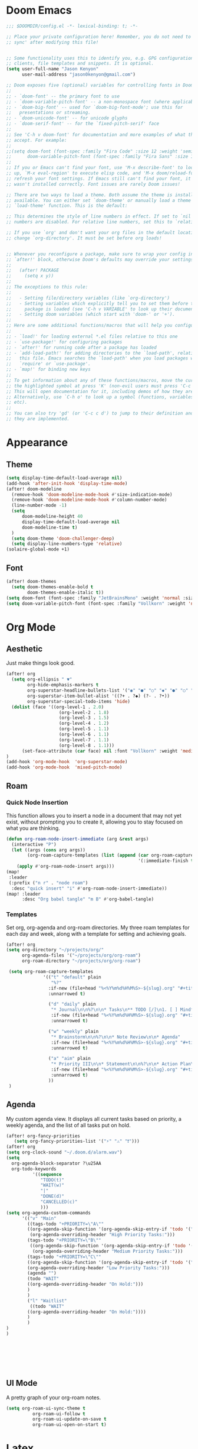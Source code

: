 * Doom Emacs
#+begin_src emacs-lisp
  ;;; $DOOMDIR/config.el -*- lexical-binding: t; -*-

  ;; Place your private configuration here! Remember, you do not need to run 'doom
  ;; sync' after modifying this file!


  ;; Some functionality uses this to identify you, e.g. GPG configuration, email
  ;; clients, file templates and snippets. It is optional.
  (setq user-full-name "Jason Kenyon"
        user-mail-address "jason0kenyon@gmail.com")

  ;; Doom exposes five (optional) variables for controlling fonts in Doom:
  ;;
  ;; - `doom-font' -- the primary font to use
  ;; - `doom-variable-pitch-font' -- a non-monospace font (where applicable)
  ;; - `doom-big-font' -- used for `doom-big-font-mode'; use this for
  ;;   presentations or streaming.
  ;; - `doom-unicode-font' -- for unicode glyphs
  ;; - `doom-serif-font' -- for the `fixed-pitch-serif' face
  ;;
  ;; See 'C-h v doom-font' for documentation and more examples of what they
  ;; accept. For example:
  ;;
  ;;(setq doom-font (font-spec :family "Fira Code" :size 12 :weight 'semi-light)
  ;;      doom-variable-pitch-font (font-spec :family "Fira Sans" :size 13))
  ;;
  ;; If you or Emacs can't find your font, use 'M-x describe-font' to look them
  ;; up, `M-x eval-region' to execute elisp code, and 'M-x doom/reload-font' to
  ;; refresh your font settings. If Emacs still can't find your font, it likely
  ;; wasn't installed correctly. Font issues are rarely Doom issues!

  ;; There are two ways to load a theme. Both assume the theme is installed and
  ;; available. You can either set `doom-theme' or manually load a theme with the
  ;; `load-theme' function. This is the default:

  ;; This determines the style of line numbers in effect. If set to `nil', line
  ;; numbers are disabled. For relative line numbers, set this to `relative'.

  ;; If you use `org' and don't want your org files in the default location below,
  ;; change `org-directory'. It must be set before org loads!


  ;; Whenever you reconfigure a package, make sure to wrap your config in an
  ;; `after!' block, otherwise Doom's defaults may override your settings. E.g.
  ;;
  ;;   (after! PACKAGE
  ;;     (setq x y))
  ;;
  ;; The exceptions to this rule:
  ;;
  ;;   - Setting file/directory variables (like `org-directory')
  ;;   - Setting variables which explicitly tell you to set them before their
  ;;     package is loaded (see 'C-h v VARIABLE' to look up their documentation).
  ;;   - Setting doom variables (which start with 'doom-' or '+').
  ;;
  ;; Here are some additional functions/macros that will help you configure Doom.
  ;;
  ;; - `load!' for loading external *.el files relative to this one
  ;; - `use-package!' for configuring packages
  ;; - `after!' for running code after a package has loaded
  ;; - `add-load-path!' for adding directories to the `load-path', relative to
  ;;   this file. Emacs searches the `load-path' when you load packages with
  ;;   `require' or `use-package'.
  ;; - `map!' for binding new keys
  ;;
  ;; To get information about any of these functions/macros, move the cursor over
  ;; the highlighted symbol at press 'K' (non-evil users must press 'C-c c k').
  ;; This will open documentation for it, including demos of how they are used.
  ;; Alternatively, use `C-h o' to look up a symbol (functions, variables, faces,
  ;; etc).
  ;;
  ;; You can also try 'gd' (or 'C-c c d') to jump to their definition and see how
  ;; they are implemented.
#+end_src
* Appearance
** Theme
#+begin_src emacs-lisp
(setq display-time-default-load-average nil)
(add-hook 'after-init-hook 'display-time-mode)
(after! doom-modeline
  (remove-hook 'doom-modeline-mode-hook #'size-indication-mode)
  (remove-hook 'doom-modeline-mode-hook #'column-number-mode)
  (line-number-mode -1)
  (setq
      doom-modeline-height 40
      display-time-default-load-average nil
      doom-modeline-time t)
  )
  (setq doom-theme 'doom-challenger-deep)
  (setq display-line-numbers-type 'relative)
(solaire-global-mode +1)
#+end_src
** Font
#+begin_src emacs-lisp
(after! doom-themes
  (setq doom-themes-enable-bold t
        doom-themes-enable-italic t))
(setq doom-font (font-spec :family "JetBrainsMono" :weight 'normal :size 40 ))
(setq doom-variable-pitch-font (font-spec :family "Vollkorn" :weight 'normal :size 50 ))
#+end_src

* Org Mode
** Aesthetic
Just make things look good.
#+begin_src emacs-lisp
(after! org
  (setq org-ellipsis " ▼"
        org-hide-emphasis-markers t
        org-superstar-headline-bullets-list '("◉" "●" "○" "◆" "●" "○" "◆")
        org-superstar-item-bullet-alist '((?+ . ?◆) (?- . ?•))
        org-superstar-special-todo-items 'hide)
  (dolist (face '((org-level-1 . 2.0)
                    (org-level-2 . 1.8)
                    (org-level-3 . 1.5)
                    (org-level-4 . 1.2)
                    (org-level-5 . 1.1)
                    (org-level-6 . 1.1)
                    (org-level-7 . 1.1)
                    (org-level-8 . 1.1)))
      (set-face-attribute (car face) nil :font "Vollkorn" :weight 'medium :height (cdr face)))
)
(add-hook 'org-mode-hook  'org-superstar-mode)
(add-hook 'org-mode-hook  'mixed-pitch-mode)
#+end_src
** Roam
*** Quick Node Insertion
This function allows you to insert a node in a document that may not yet exist, without prompting you to create it, allowing you to stay focused on what you are thinking.
#+begin_src emacs-lisp
(defun org-roam-node-insert-immediate (arg &rest args)
  (interactive "P")
  (let ((args (cons arg args))
        (org-roam-capture-templates (list (append (car org-roam-capture-templates)
                                                  '(:immediate-finish t)))))
    (apply #'org-roam-node-insert args)))
(map!
 :leader
 (:prefix ("n r" . "node roam")
  :desc "quick insert" "i" #'org-roam-node-insert-immediate))
(map! :leader
      :desc "Org babel tangle" "m B" #'org-babel-tangle)
#+end_src
*** Templates
Set org, org-agenda and org-roam directories. My three roam templates for each day and week, along with a template for setting and achieving goals.
#+begin_src emacs-lisp
(after! org
(setq org-directory "~/projects/org/"
      org-agenda-files '("~/projects/org/org-roam")
      org-roam-directory "~/projects/org/org-roam")

 (setq org-roam-capture-templates
              '(("t" "default" plain
                 "%?"
                :if-new (file+head "%<%Y%m%d%H%M%S>-${slug}.org" "#+title: ${title}\n")
                :unnarrowed t)

                ("d" "daily" plain
                 "* Journal\n\n%?\n\n* Tasks\n** TODO [/]\n1. [ ] Mindfulness(10min)\n2. [ ] Journaling(5min)\n3. [ ] Check Out\n** Notes"
                 :if-new (file+head "%<%Y%m%d%H%M%S>-${slug}.org" "#+title: ${title}\n#+filetags: Daily\n#+category: Daily")
                 :unnarrowed t)

                ("w" "weekly" plain
                 "* Brainstorm\n\n%?\n\n* Note Review\n\n* Agenda"
                 :if-new (file+head "%<%Y%m%d%H%M%S>-${slug}.org" "#+title: ${title}\n#+filetags: Weekly\n#+category: Weekly")
                 :unnarrowed t)

                ("a" "aim" plain
                 "* Priority III\n\n* Statement\n\n%?\n\n* Action Plan\n** Maintenance\n** Overview\n\n* Week\n** One\n*** TODO\n*** Commments & Meta-cognition\n\n* Deadlines"
                 :if-new (file+head "%<%Y%m%d%H%M%S>-${slug}.org" "#+title: ${title}\n#+filetags: Aim\n#+category: Aim")
                 :unnarrowed t)
                ))
 )
#+end_src
** Agenda
My custom agenda view. It displays all current tasks based on priority, a weekly agenda, and the list of all tasks put on hold.
#+begin_src emacs-lisp
(after! org-fancy-priorities
   (setq org-fancy-priorities-list '("⚡" "⚠" "❗")))
(after! org
(setq org-clock-sound "~/.doom.d/alarm.wav")
(setq
  org-agenda-block-separator ?\u25AA
  org-todo-keywords
          '((sequence
             "TODO(t)"
             "WAIT(w)"
             "|"
             "DONE(d)"
             "CANCELLED(c)"
             )))
(setq org-agenda-custom-commands
      '(("v" "Main"
        ((tags-todo "+PRIORITY=\"A\""
        ((org-agenda-skip-function '(org-agenda-skip-entry-if 'todo '("WAIT")))
         (org-agenda-overriding-header "High Priority Tasks:")))
        (tags-todo "+PRIORITY=\"B\""
         ((org-agenda-skip-function '(org-agenda-skip-entry-if 'todo '("WAIT")))
          (org-agenda-overriding-header "Medium Priority Tasks:")))
        (tags-todo "+PRIORITY=\"C\""
        ((org-agenda-skip-function '(org-agenda-skip-entry-if 'todo '("WAIT")))
        (org-agenda-overriding-header "Low Priority Tasks:")))
        (agenda "")
        (todo "WAIT"
        ((org-agenda-overriding-header "On Hold:")))
        )
        )
        ("l" "Waitlist"
         ((todo "WAIT"
        ((org-agenda-overriding-header "On Hold:"))))
        )
        )
)
)







#+end_src
** UI Mode
A pretty graph of your org-roam notes.
#+begin_src emacs-lisp
(setq org-roam-ui-sync-theme t
          org-roam-ui-follow t
          org-roam-ui-update-on-save t
          org-roam-ui-open-on-start t)
#+end_src
* Latex
** Company Mode
Autocomplete menu and prettier code.
#+begin_src emacs-lisp
(add-hook 'pdf-view-mode-hook 'auto-revert-mode)
(add-hook 'TeX-mode-hook 'mixed-pitch-mode)
(add-hook 'TeX-mode-hook 'prettify-symbols-mode)

(add-hook 'TeX-mode-hook
          (lambda ()
            (push '("\\mathbb{C}" . ?ℂ) prettify-symbols-alist)
            (push '("\\mathbb{F}" . ?𝔽) prettify-symbols-alist)
            ))
(add-hook 'after-init-hook 'global-company-mode)

(add-hook 'company-mode-hook 'company-box-mode)
(after! company
(setq
  company-minimum-prefix-length 3
  company-idle-delay 0.5)
(map!
 :map 'company-active-map
 "<tab>" 'company-complete-selection
 "C-k"  'company-select-previous
 "C-j" 'company-select-next)
)
#+end_src
** Citar
For organizing your references and your thoughts on them.
#+begin_src emacs-lisp
(citar-org-roam-mode)
(setq citar-bibliography "~/projects/templates/refs.bib")
(setq citar-library-paths '("~/library/papers/"))
(setq citar-symbols
      `((file ,(all-the-icons-faicon "file-o" :face 'all-the-icons-green :v-adjust -0.1) . " ")
        (note ,(all-the-icons-material "speaker_notes" :face 'all-the-icons-blue :v-adjust -0.3) . "🖋️")
        (link ,(all-the-icons-octicon "link" :face 'all-the-icons-orange :v-adjust 0.01) . " ")))
(setq citar-symbol-separator "  ")
#+end_src
** Matrices
For typing matrices much more quickly in latex. (It's even faster than writing them on paper.)
#+begin_src emacs-lisp
(require 'cdlatex)
(require 'org-table)

(defun lazytab-position-cursor-and-edit ()
  ;; (if (search-backward "\?" (- (point) 100) t)
  ;;     (delete-char 1))
  (cdlatex-position-cursor)
  (lazytab-orgtbl-edit))

(defun lazytab-orgtbl-edit ()
  (advice-add 'orgtbl-ctrl-c-ctrl-c :after #'lazytab-orgtbl-replace)
  (orgtbl-mode 1)
  (open-line 1)
  (insert "\n|"))

(defun lazytab-orgtbl-replace (_)
  (interactive "P")
  (unless (org-at-table-p) (user-error "Not at a table"))
  (let* ((table (org-table-to-lisp))
         params
         (replacement-table
          (if (texmathp)
              (lazytab-orgtbl-to-amsmath table params)
            (orgtbl-to-latex table params))))
    (kill-region (org-table-begin) (org-table-end))
    (open-line 1)
    (push-mark)
    (insert replacement-table)
    (align-regexp (region-beginning) (region-end) "\\([:space:]*\\)& ")
    (advice-remove 'orgtbl-ctrl-c-ctrl-c #'lazytab-orgtbl-replace)))

(defun lazytab-orgtbl-to-amsmath (table params)
  (orgtbl-to-generic
   table
   (org-combine-plists
    '(:splice t
      :lstart ""
      :lend " \\\\"
      :sep " & "
      :hline nil
      :llend "")
    params)))

(defun lazytab-cdlatex-or-orgtbl-next-field ()
  (when (and (bound-and-true-p orgtbl-mode)
             (org-table-p)
             (looking-at "[[:space:]]*\\(?:|\\|$\\)")
             (let ((s (thing-at-point 'sexp)))
               (not (and s (assoc s cdlatex-command-alist-comb)))))
    (call-interactively #'org-table-next-field)
    t))

;;;###autoload
(defun lazytab-org-table-next-field-maybe ()
  (interactive)
  (if (bound-and-true-p cdlatex-mode)
      (cdlatex-tab)
    (org-table-next-field)))


;;;###autoload
(define-minor-mode lazytab-mode
  "Type in matrices, arrays and tables in LaTeX buffers with
orgtbl syntax."
  :global nil
  (if lazytab-mode
      (progn  (require 'org-table)
              (define-key orgtbl-mode-map (kbd "<tab>") 'lazytab-org-table-next-field-maybe)
              (define-key orgtbl-mode-map (kbd "TAB") 'lazytab-org-table-next-field-maybe)
              (add-hook 'cdlatex-tab-hook 'lazytab-cdlatex-or-orgtbl-next-field))
    (define-key orgtbl-mode-map (kbd "<tab>") 'org-table-next-field)
    (define-key orgtbl-mode-map (kbd "TAB") 'org-table-next-field)
    (remove-hook 'cdlatex-tab-hook 'lazytab-cdlatex-or-orgtbl-next-field)))


(provide 'lazytab)

(map! :leader
      :desc "Convert table to matrix" "l" #'lazytab-orgtbl-replace)
(add-hook 'TeX-mode-hook 'orgtbl-mode)
#+end_src
* Email
** Config
Making my two email accounts accessible within emacs.
#+begin_src emacs-lisp
(add-hook 'mu4e-compose-mode-hook 'turn-off-auto-fill)
(set-email-account! "binghamton"
  '((mu4e-sent-folder       . "/jkenyon3/[Gmail]/Sent Mail")
    (mu4e-drafts-folder     . "/jkenyon3/Drafts")
    (mu4e-trash-folder      . "/jkenyon3/[Gmail]/Trash")
    (mu4e-refile-folder     . "/jkenyon3/[Gmail]/All Mail")
    (smtpmail-smtp-user     . "jkenyon3@binghamton.edu")
    (user-mail-address      . "jkenyon3@binghamton.edu"))
  t)
(set-email-account! "personal"
  '((mu4e-sent-folder       . "/jason0kenyon/[Gmail]/Sent Mail")
    (mu4e-drafts-folder     . "/jason0kenyon/Drafts")
    (mu4e-trash-folder      . "/jason0kenyon/[Gmail]/Trash")
    (mu4e-refile-folder     . "/jason0kenyon/[Gmail]/All Mail")
    (smtpmail-smtp-user     . "jason0kenyon@gmail.com")
    (user-mail-address      . "jason0kenyon@gmail.com"))
  t)
(after! mu4e

(setq mu4e-maildir-shortcuts
        '(("/jason0kenyon/Inbox"             . ?i)
          ("/jkenyon3/Inbox"             . ?I)
          ("/jason0kenyon/[Gmail]/Sent Mail" . ?s)
          ("/jkenyon3/[Gmail]/Sent Mail" . ?S)))
)
#+end_src
** Miscellaneous Functions
For when you don't want to read your emails.
#+begin_src emacs-lisp
(defun mu4e-headers-mark-all-unread-read ()
  "Put a ! \(read) mark on all visible unread messages."
  (interactive)
  (mu4e-headers-mark-for-each-if
   (cons 'read nil)
   (lambda (msg param)
     (memq 'unread (mu4e-msg-field msg :flags)))))

(defun mu4e-headers-flag-all-read ()
  "Flag all visible messages as \"read\"."
  (interactive)
  (mu4e-headers-mark-all-unread-read)
  (mu4e-mark-execute-all t))
#+end_src
** Mbsync
My configuration for synchronizing local email directory with the cloud:
[[file:.mbsyncrc][Local]]
* Elfeed
** Setting Location
#+begin_src emacs-lisp
(setq rmh-elfeed-org-files '("~/.doom.d/elfeed.org"))
#+end_src
** My feed
Here is my rss feed for scanning Arxiv:
[[file:elfeed.org][Feed]]

ad
